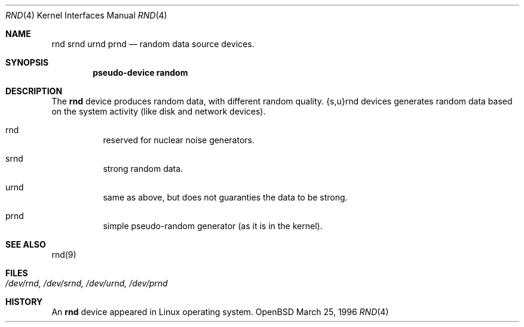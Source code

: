 .\"	$OpenBSD: src/share/man/man4/Attic/rnd.4,v 1.2 1996/09/10 05:26:08 mickey Exp $
.\"
.\" Copyright (c) 1996 Michael Shalayeff
.\"
.\" Redistribution and use in source and binary forms, with or without
.\" modification, are permitted provided that the following conditions
.\" are met:
.\" 1. Redistributions of source code must retain the above copyright
.\"    notice, this list of conditions and the following disclaimer.
.\" 2. Redistributions in binary form must reproduce the above copyright
.\"    notice, this list of conditions and the following disclaimer in the
.\"    documentation and/or other materials provided with the distribution.
.\" 3. All advertising materials mentioning features or use of this software
.\"    must display the following acknowledgement:
.\"	This product includes software developed by Michael Shalayeff.
.\" 4. Neither the name of the University nor the names of its contributors
.\"    may be used to endorse or promote products derived from this software
.\"    without specific prior written permission.
.\"
.\" THIS SOFTWARE IS PROVIDED BY THE REGENTS AND CONTRIBUTORS ``AS IS'' AND
.\" ANY EXPRESS OR IMPLIED WARRANTIES, INCLUDING, BUT NOT LIMITED TO, THE
.\" IMPLIED WARRANTIES OF MERCHANTABILITY AND FITNESS FOR A PARTICULAR PURPOSE
.\" ARE DISCLAIMED.  IN NO EVENT SHALL THE REGENTS OR CONTRIBUTORS BE LIABLE
.\" FOR ANY DIRECT, INDIRECT, INCIDENTAL, SPECIAL, EXEMPLARY, OR CONSEQUENTIAL
.\" DAMAGES (INCLUDING, BUT NOT LIMITED TO, PROCUREMENT OF SUBSTITUTE GOODS
.\" OR SERVICES; LOSS OF USE, DATA, OR PROFITS; OR BUSINESS INTERRUPTION)
.\" HOWEVER CAUSED AND ON ANY THEORY OF LIABILITY, WHETHER IN CONTRACT, STRICT
.\" LIABILITY, OR TORT (INCLUDING NEGLIGENCE OR OTHERWISE) ARISING IN ANY WAY
.\" OUT OF THE USE OF THIS SOFTWARE, EVEN IF ADVISED OF THE POSSIBILITY OF
.\" SUCH DAMAGE.
.\"
.Dd March 25, 1996
.Dt RND 4
.Os OpenBSD
.Sh NAME
.Nm rnd
.Nm srnd
.Nm urnd
.Nm prnd
.Nd random data source devices.
.Sh SYNOPSIS
.Cd "pseudo-device random"
.Sh DESCRIPTION
The
.Nm
device produces random data, with different random quality.
{s,u}rnd devices generates random data based on the system activity
(like disk and network devices).
.Pp
.Bl -hang -width Ds
.It rnd
reserved for nuclear noise generators.
.It srnd
strong random data.
.It urnd
same as above, but does not guaranties the data to be strong.
.It prnd
simple pseudo-random generator (as it is in the kernel).
.Sh SEE ALSO
rnd(9)
.Sh FILES
.Bl -tag -width /dev/rnd, /dev/srnd, /dev/urnd, /dev/prnd
.It Pa /dev/rnd, /dev/srnd, /dev/urnd, /dev/prnd
.El
.Sh HISTORY
An
.Nm
device appeared in Linux operating system.
